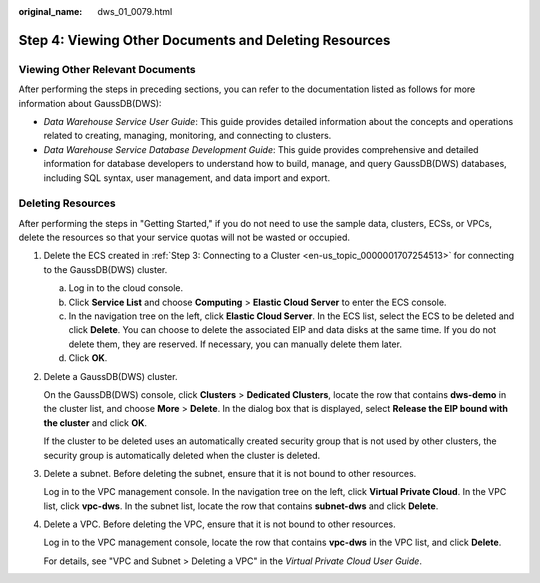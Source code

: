 :original_name: dws_01_0079.html

.. _dws_01_0079:

Step 4: Viewing Other Documents and Deleting Resources
======================================================

Viewing Other Relevant Documents
--------------------------------

After performing the steps in preceding sections, you can refer to the documentation listed as follows for more information about GaussDB(DWS):

-  *Data Warehouse Service User Guide*: This guide provides detailed information about the concepts and operations related to creating, managing, monitoring, and connecting to clusters.
-  *Data Warehouse Service Database Development Guide*: This guide provides comprehensive and detailed information for database developers to understand how to build, manage, and query GaussDB(DWS) databases, including SQL syntax, user management, and data import and export.

Deleting Resources
------------------

After performing the steps in "Getting Started," if you do not need to use the sample data, clusters, ECSs, or VPCs, delete the resources so that your service quotas will not be wasted or occupied.

#. Delete the ECS created in :ref:`Step 3: Connecting to a Cluster <en-us_topic_0000001707254513>` for connecting to the GaussDB(DWS) cluster.

   a. Log in to the cloud console.
   b. Click **Service List** and choose **Computing** > **Elastic Cloud Server** to enter the ECS console.
   c. In the navigation tree on the left, click **Elastic Cloud Server**. In the ECS list, select the ECS to be deleted and click **Delete**. You can choose to delete the associated EIP and data disks at the same time. If you do not delete them, they are reserved. If necessary, you can manually delete them later.
   d. Click **OK**.

#. Delete a GaussDB(DWS) cluster.

   On the GaussDB(DWS) console, click **Clusters** > **Dedicated Clusters**, locate the row that contains **dws-demo** in the cluster list, and choose **More** > **Delete**. In the dialog box that is displayed, select **Release the EIP bound with the cluster** and click **OK**.

   If the cluster to be deleted uses an automatically created security group that is not used by other clusters, the security group is automatically deleted when the cluster is deleted.

#. Delete a subnet. Before deleting the subnet, ensure that it is not bound to other resources.

   Log in to the VPC management console. In the navigation tree on the left, click **Virtual Private Cloud**. In the VPC list, click **vpc-dws**. In the subnet list, locate the row that contains **subnet-dws** and click **Delete**.

#. Delete a VPC. Before deleting the VPC, ensure that it is not bound to other resources.

   Log in to the VPC management console, locate the row that contains **vpc-dws** in the VPC list, and click **Delete**.

   For details, see "VPC and Subnet > Deleting a VPC" in the *Virtual Private Cloud User Guide*.
